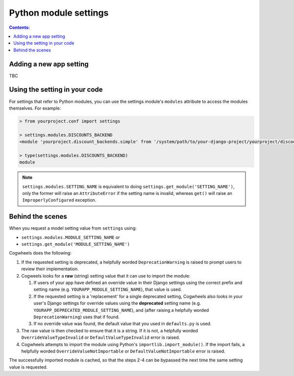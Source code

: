 ======================
Python module settings
======================

.. contents:: Contents:
    :local:
    :depth: 2


.. _module_setting_definition:

Adding a new app setting
========================

TBC


.. _module_setting_access:

Using the setting in your code
==============================

For settings that refer to Python modules, you can use the settings module's ``modules`` attribute to access the modules themselves. For example:
    
.. code-block:: console

    > from yourproject.conf import settings

    > settings.modules.DISCOUNTS_BACKEND
    <module 'yourproject.discount_backends.simple' from '/system/path/to/your-django-project/yourproject/discount_backends/simple.py'>

    > type(settings.modules.DISCOUNTS_BACKEND)
    module

.. NOTE ::
    ``settings.modules.SETTING_NAME`` is equivalent to doing ``settings.get_module('SETTING_NAME')``, only the former will raise an ``AttributeError`` if the setting name is invalid, whereas ``get()`` will raise an  ``ImproperlyConfigured`` exception.


.. _module_setting_process:

Behind the scenes
=================

When you request a model setting value from ``settings`` using:

- ``settings.modules.MODULE_SETTING_NAME`` or
- ``settings.get_module('MODULE_SETTING_NAME')``

Cogwheels does the following:

1.  If the requested setting is deprecated, a helpfully worded ``DeprecationWarning`` is raised to prompt users to review their implementation.
2.  Cogweels looks for a **raw** (string) setting value that it can use to import the module:

    1.  If users of your app have defined an override value in their Django settings using the correct prefix and setting name (e.g. ``YOURAPP_MODULE_SETTING_NAME``), that value is used.
    2.  If the requested setting is a 'replacement' for a single deprecated setting, Cogwheels also looks in your user's Django settings for override values using the **deprecated** setting name (e.g. ``YOURAPP_DEPRECATED_MODULE_SETTING_NAME``), and (after raising a helpfully worded ``DeprecationWarning``) uses that if found. 
    3.  If no override value was found, the default value that you used in ``defaults.py`` is used.

3. The raw value is then checked to ensure that it is a string. If it is not, a helpfully worded ``OverrideValueTypeInvalid`` or ``DefaultValueTypeInvalid`` error is raised.
4. Cogwheels attempts to import the module using Python's ``importlib.import_module()``. If the import fails, a helpfully worded ``OverrideValueNotImportable`` or ``DefaultValueNotImportable`` error is raised.

The successfully imported module is cached, so that the steps 2-4 can be bypassed the next time the same setting value is requested.
